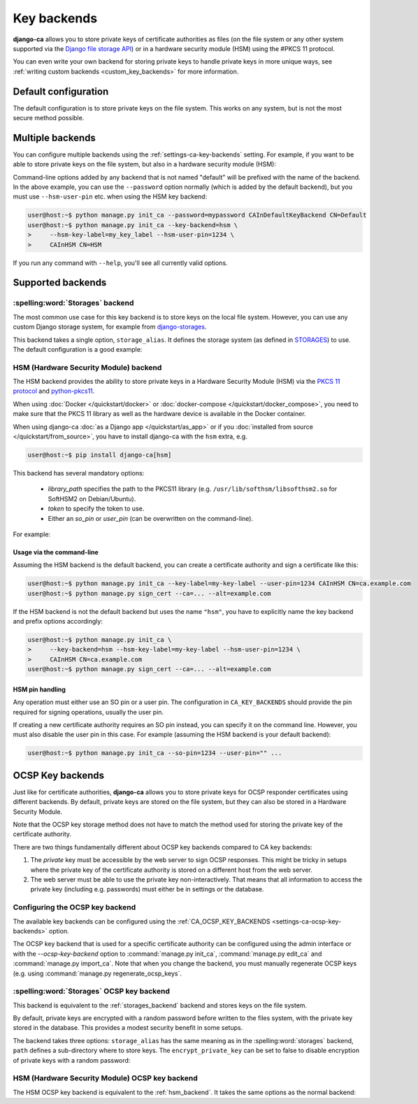 ############
Key backends
############

**django-ca** allows you to store private keys of certificate authorities as files (on the file system or
any other system supported via the `Django file storage API
<https://docs.djangoproject.com/en/5.0/ref/files/storage/>`_) or in a hardware security module (HSM) using the
#PKCS 11 protocol.

You can even write your own backend for storing private keys to handle private keys in more unique ways, see
:ref:`writing custom backends <custom_key_backends>` for more information.

*********************
Default configuration
*********************

The default configuration is to store private keys on the file system. This works on any system, but is not
the most secure method possible.

.. tab:: Python

   .. literalinclude:: /include/config/settings_default_ca_key_backends.py
      :language: python

.. tab:: YAML

   .. literalinclude:: /include/config/settings_default_ca_key_backends.yaml
      :language: YAML

*****************
Multiple backends
*****************

You can configure multiple backends using the :ref:`settings-ca-key-backends` setting. For example, if you
want to be able to store private keys on the file system, but also in a hardware security module (HSM):

.. tab:: Python

   .. literalinclude:: /include/config/settings_multiple_ca_key_backends.py
      :language: python

.. tab:: YAML

   .. literalinclude:: /include/config/settings_multiple_ca_key_backends.yaml
      :language: YAML

Command-line options added by any backend that is not named "default" will be prefixed with the name of the
backend. In the above example, you can use the ``--password`` option normally (which is added by the default
backend), but you must use ``--hsm-user-pin`` etc. when using the HSM key backend:

.. code-block:: console

   user@host:~$ python manage.py init_ca --password=mypassword CAInDefaultKeyBackend CN=Default
   user@host:~$ python manage.py init_ca --key-backend=hsm \
   >     --hsm-key-label=my_key_label --hsm-user-pin=1234 \
   >     CAInHSM CN=HSM

If you run any command with ``--help``, you'll see all currently valid options.

******************
Supported backends
******************

.. _storages_backend:

:spelling:word:`Storages` backend
=================================

The most common use case for this key backend is to store keys on the local file system. However, you can
use any custom Django storage system, for example from `django-storages
<https://django-storages.readthedocs.io/en/latest/>`_.

This backend takes a single option, ``storage_alias``. It defines the storage system (as defined in
`STORAGES <https://docs.djangoproject.com/en/5.0/ref/settings/#std-setting-STORAGES>`_) to use.
The default configuration is a good example:

.. tab:: Python

   .. literalinclude:: /include/config/settings_default_ca_key_backends.py
      :language: python

.. tab:: YAML

   .. literalinclude:: /include/config/settings_default_ca_key_backends.yaml
      :language: YAML

.. seealso::

   * `STORAGES setting <https://docs.djangoproject.com/en/5.0/ref/settings/#std-setting-STORAGES>`_
   * `Django file storage API <https://docs.djangoproject.com/en/5.0/ref/files/storage/>`_
   * `django-storages <https://django-storages.readthedocs.io/en/latest/>`_

.. _hsm_backend:

HSM (Hardware Security Module) backend
======================================

The HSM backend provides the ability to store private keys in a Hardware Security Module (HSM) via the
`PKCS 11 protocol <https://en.wikipedia.org/wiki/PKCS_11>`_ and `python-pkcs11
<https://python-pkcs11.readthedocs.io/>`_.

When using :doc:`Docker </quickstart/docker>` or :doc:`docker-compose </quickstart/docker_compose>`, you need
to make sure that the PKCS 11 library as well as the hardware device is available in the Docker container.

When using django-ca :doc:`as a Django app </quickstart/as_app>` or if you :doc:`installed from source
</quickstart/from_source>`, you have to install django-ca with the ``hsm`` extra, e.g.

.. code-block:: console

   user@host:~$ pip install django-ca[hsm]

This backend has several mandatory options:

    * `library_path` specifies the path to the PKCS11 library (e.g.
      ``/usr/lib/softhsm/libsofthsm2.so`` for SoftHSM2 on Debian/Ubuntu).
    * `token` to specify the token to use.
    * Either an `so_pin` or `user_pin` (can be overwritten on the command-line).

For example:

.. tab:: Python

   .. literalinclude:: /include/config/settings_hsm_backend.py
      :language: python

.. tab:: YAML

   .. literalinclude:: /include/config/settings_hsm_backend.yaml
      :language: YAML

Usage via the command-line
--------------------------

Assuming the HSM backend is the default backend, you can create a certificate authority and sign a certificate
like this:

.. code-block:: console

   user@host:~$ python manage.py init_ca --key-label=my-key-label --user-pin=1234 CAInHSM CN=ca.example.com
   user@host:~$ python manage.py sign_cert --ca=... --alt=example.com

If the HSM backend is not the default backend but uses the name ``"hsm"``, you have to explicitly name the key
backend and prefix options accordingly:

.. code-block:: console

    user@host:~$ python manage.py init_ca \
    >     --key-backend=hsm --hsm-key-label=my-key-label --hsm-user-pin=1234 \
    >     CAInHSM CN=ca.example.com
    user@host:~$ python manage.py sign_cert --ca=... --alt=example.com

.. _hsm_backend_pins:

HSM pin handling
----------------

Any operation must either use an SO pin or a user pin. The configuration in ``CA_KEY_BACKENDS`` should
provide the pin required for signing operations, usually the user pin.

If creating a new certificate authority requires an SO pin instead, you can specify it on the command line.
However, you must also disable the user pin in this case. For example (assuming the HSM backend is your
default backend):

.. code-block:: console

   user@host:~$ python manage.py init_ca --so-pin=1234 --user-pin="" ...

.. _ocsp_key_backends:

*****************
OCSP Key backends
*****************

Just like for certificate authorities, **django-ca** allows you to store private keys for OCSP responder
certificates using different backends. By default, private keys are stored on the file system, but they can
also be stored in a Hardware Security Module.

Note that the OCSP key storage method does not have to match the method used for storing the private key of
the certificate authority.

There are two things fundamentally different about OCSP key backends compared to CA key backends:

1. The *private* key must be accessible by the web server to sign OCSP responses. This might be tricky in
   setups where the private key of the certificate authority is stored on a different host from the web
   server.
2. The web server must be able to use the private key non-interactively. That means that all information to
   access the private key (including e.g. passwords) must either be in settings or the database.

Configuring the OCSP key backend
================================

The available key backends can be configured using the :ref:`CA_OCSP_KEY_BACKENDS
<settings-ca-ocsp-key-backends>` option.

The OCSP key backend that is used for a specific certificate authority can be configured using the admin
interface or with the `--ocsp-key-backend` option to :command:`manage.py init_ca`,
:command:`manage.py edit_ca` and :command:`manage.py import_ca`. Note that when you change the backend,
you must manually regenerate OCSP keys (e.g. using :command:`manage.py regenerate_ocsp_keys`.

:spelling:word:`Storages` OCSP key backend
==========================================

This backend is equivalent to the :ref:`storages_backend` backend and stores keys on the file system.

By default, private keys are encrypted with a random password before written to the files system, with the
private key stored in the database. This provides a modest security benefit in some setups.

The backend takes three options: ``storage_alias`` has the same meaning as in the :spelling:word:`storages`
backend, ``path`` defines a sub-directory where to store keys. The ``encrypt_private_key`` can be set to false
to disable encryption of private keys with a random password:

.. tab:: Python

   .. literalinclude:: /include/config/settings_storages_ocsp_key_backend.py
      :language: python

.. tab:: YAML

   .. literalinclude:: /include/config/settings_storages_ocsp_key_backend.yaml
      :language: YAML

HSM (Hardware Security Module) OCSP key backend
===============================================

The HSM OCSP key backend is equivalent to the :ref:`hsm_backend`. It takes the same options as the normal
backend:

.. tab:: Python

   .. literalinclude:: /include/config/settings_hsm_ocsp_key_backend.py
      :language: python

.. tab:: YAML

   .. literalinclude:: /include/config/settings_hsm_ocsp_key_backend.yaml
      :language: YAML
